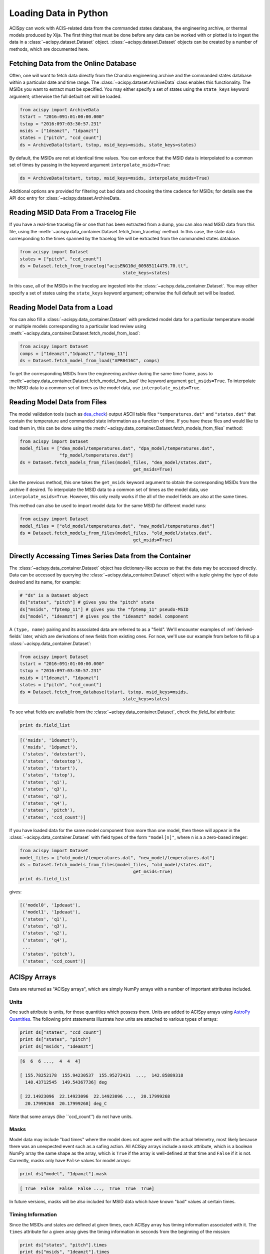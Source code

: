 .. _loading-data:

Loading Data in Python
======================

ACISpy can work with ACIS-related data from the commanded states 
database, the engineering archive, or thermal models produced by Xija. 
The first thing that must be done before any data can be worked with or 
plotted is to ingest the data in a :class:`~acispy.dataset.Dataset`
object. :class:`~acispy.dataset.Dataset` objects can be created by a
number of methods, which are documented here.

Fetching Data from the Online Database
--------------------------------------

Often, one will want to fetch data directly from the Chandra engineering
archive and the commanded states database within a particular date and time 
range. The :class:`~acispy.dataset.ArchiveData` class enables this
functionality. The MSIDs you want to extract must be specified. You may
either specify a set of states using the ``state_keys`` keyword argument;
otherwise the full default set will be loaded.

.. code-block:: python

    from acispy import ArchiveData
    tstart = "2016:091:01:00:00.000" 
    tstop = "2016:097:03:30:57.231"
    msids = ["1deamzt", "1dpamzt"]
    states = ["pitch", "ccd_count"]
    ds = ArchiveData(tstart, tstop, msid_keys=msids, state_keys=states)

By default, the MSIDs are not at identical time values. You can enforce that
the MSID data is interpolated to a common set of times by passing in the keyword
argument ``interpolate_msids=True``:

.. code-block:: python

    ds = ArchiveData(tstart, tstop, msid_keys=msids, interpolate_msids=True)

Additional options are provided for filtering out bad data and choosing the
time cadence for MSIDs; for details see the API doc entry for 
:class:`~acispy.dataset.ArchiveData.

Reading MSID Data From a Tracelog File
--------------------------------------

If you have a real-time tracelog file or one that has been extracted from a 
dump, you can also read MSID data from this file, using the
:meth:`~acispy.data_container.Dataset.fetch_from_tracelog` method. In
this case, the state data corresponding to the times spanned by the tracelog
file will be extracted from the commanded states database. 

.. code-block:: python

    from acispy import Dataset
    states = ["pitch", "ccd_count"]
    ds = Dataset.fetch_from_tracelog("acisENG10d_00985114479.70.tl",
                                           state_keys=states)
    
In this case, all of the MSIDs in the tracelog are ingested into the 
:class:`~acispy.data_container.Dataset`. You may either specify
a set of states using the ``state_keys`` keyword argument; otherwise 
the full default set will be loaded.

Reading Model Data from a Load
------------------------------

You can also fill a :class:`~acispy.data_container.Dataset` with predicted
model data for a particular temperature model or multiple models corresponding to 
a particular load review using :meth:`~acispy.data_container.Dataset.fetch_model_from_load`:

.. code-block:: python

    from acispy import Dataset
    comps = ["1deamzt","1dpamzt","fptemp_11"]
    ds = Dataset.fetch_model_from_load("APR0416C", comps)

To get the corresponding MSIDs from the engineering archive during the same 
time frame, pass to :meth:`~acispy.data_container.Dataset.fetch_model_from_load`
the keyword argument ``get_msids=True``. To interpolate the MSID data to a common
set of times as the model data, use ``interpolate_msids=True``.

Reading Model Data from Files
-----------------------------

The model validation tools (such as `dea_check <http://github.com/acisops/dea_check>`_)
output ASCII table files ``"temperatures.dat"`` and ``"states.dat"`` that contain the 
temperature and commanded state information as a function of time. If you have these
files and would like to load them in, this can be done using the
:meth:`~acispy.data_container.Dataset.fetch_models_from_files` method:

.. code-block:: python

    from acispy import Dataset
    model_files = ["dea_model/temperatures.dat", "dpa_model/temperatures.dat",
                   "fp_model/temperatures.dat"]
    ds = Dataset.fetch_models_from_files(model_files, "dea_model/states.dat",
                                               get_msids=True)
                                               
Like the previous method, this one takes the ``get_msids`` keyword argument to 
obtain the corresponding MSIDs from the archive if desired. To interpolate the 
MSID data to a common set of times as the model data, use ``interpolate_msids=True``.
However, this only really works if the all of the model fields are also at the same
times. 

This method can also be used to import model data for the same MSID for different
model runs:

.. code-block:: python

    from acispy import Dataset
    model_files = ["old_model/temperatures.dat", "new_model/temperatures.dat"]
    ds = Dataset.fetch_models_from_files(model_files, "old_model/states.dat",
                                               get_msids=True)

Directly Accessing Times Series Data from the Container
-------------------------------------------------------

The :class:`~acispy.data_container.Dataset` object has dictionary-like
access so that the data may be accessed directly. Data can be accessed by querying 
the :class:`~acispy.data_container.Dataset` object with a tuple giving the
type of data desired and its name, for example:

.. code-block:: python

    # "ds" is a Dataset object
    ds["states", "pitch"] # gives you the "pitch" state
    ds["msids", "fptemp_11"] # gives you the "fptemp_11" pseudo-MSID
    ds["model", "1deamzt"] # gives you the "1deamzt" model component

A ``(type, name)`` pairing and its associated data are referred to as a "field". We'll
encounter examples of :ref:`derived-fields` later, which are derivations of new fields from
existing ones. For now, we'll use our example from before to fill up a 
:class:`~acispy.data_container.Dataset`:

.. code-block:: python

    from acispy import Dataset
    tstart = "2016:091:01:00:00.000" 
    tstop = "2016:097:03:30:57.231"
    msids = ["1deamzt", "1dpamzt"]
    states = ["pitch", "ccd_count"]
    ds = Dataset.fetch_from_database(tstart, tstop, msid_keys=msids,
                                           state_keys=states)

To see what fields are available from the :class:`~acispy.data_container.Dataset`,
check the `field_list` attribute:

.. code-block:: python

    print ds.field_list

.. code-block:: pycon

    [('msids', '1deamzt'),
     ('msids', '1dpamzt'),
     ('states', 'datestart'),
     ('states', 'datestop'),
     ('states', 'tstart'),
     ('states', 'tstop'),
     ('states', 'q1'),
     ('states', 'q3'),
     ('states', 'q2'),
     ('states', 'q4'),
     ('states', 'pitch'),
     ('states', 'ccd_count')]

If you have loaded data for the same model component from more than one model, then
these will appear in the :class:`~acispy.data_container.Dataset` with field types
of the form ``"model[n]"``, where ``n`` is a a zero-based integer:

.. code-block:: python

    from acispy import Dataset
    model_files = ["old_model/temperatures.dat", "new_model/temperatures.dat"]
    ds = Dataset.fetch_models_from_files(model_files, "old_model/states.dat",
                                               get_msids=True)
    print ds.field_list

gives:

.. code-block:: pycon

    [('model0', '1pdeaat'),
     ('model1', '1pdeaat'),
     ('states', 'q1'),
     ('states', 'q3'),
     ('states', 'q2'),
     ('states', 'q4'),
     ...
     ('states', 'pitch'),
     ('states', 'ccd_count')]

ACISpy Arrays
-------------

Data are returned as "ACISpy arrays", which are simply NumPy arrays with a
number of important attributes included. 

Units
+++++

One such attribute is units, for those quantities which possess them. Units are
added to ACISpy arrays using 
`AstroPy Quantities <http://docs.astropy.org/en/stable/units/quantity.html>`_. 
The following print statements illustrate how units are attached to various
types of arrays:

.. code-block:: python

    print ds["states", "ccd_count"]
    print ds["states", "pitch"]
    print ds["msids", "1deamzt"]

.. code-block:: pycon

    [6  6  6 ...,  4  4  4]

    [ 155.78252178  155.94230537  155.95272431  ...,  142.85889318
      148.43712545  149.54367736] deg

    [ 22.14923096  22.14923096  22.14923096 ...,  20.17999268  
      20.17999268  20.17999268] deg_C

Note that some arrays (like ``ccd_count'') do not have units. 

Masks
+++++

Model data may include "bad times" where the model does not agree well with
the actual telemetry, most likely because there was an unexpected event such
as a safing action. All ACISpy arrays include a ``mask`` attribute, which is
a boolean NumPy array the same shape as the array, which is ``True`` if the 
array is well-defined at that time and ``False`` if it is not. Currently, 
masks only have ``False`` values for model arrays:

.. code-block:: python
    
    print ds["model", "1dpamzt"].mask

.. code-block:: pycon

    [ True  False  False  False ...,  True  True  True]

In future versions, masks will be also included for MSID data which have known 
"bad" values at certain times.

Timing Information
++++++++++++++++++

Since the MSIDs and states are defined at given times, each ACISpy array has 
timing information associated with it. The ``times`` attribute for a given 
array gives the timing information in seconds from the beginning of the mission:

.. code-block:: python

    print ds["states", "pitch"].times
    print ds["msids", "1deamzt"].times

prints something like:

.. code-block:: pycon

    [[  5.75763786e+08   5.75775250e+08   5.75775555e+08   5.75775860e+08
        5.75776165e+08   5.75776470e+08   5.75776775e+08   5.75777080e+08
        ...
        5.76285868e+08   5.76286168e+08   5.76286301e+08   5.76286325e+08
        5.76286469e+08   5.76286769e+08   5.76287070e+08   5.76287370e+08]
     [  5.75775250e+08   5.75775555e+08   5.75775860e+08   5.75776165e+08
        5.75776470e+08   5.75776775e+08   5.75777080e+08   5.75777385e+08
        ...
        5.76286168e+08   5.76286301e+08   5.76286325e+08   5.76286469e+08
        5.76286769e+08   5.76287070e+08   5.76287370e+08   5.76330630e+08]] s

    [  5.75773267e+08   5.75773300e+08   5.75773333e+08 ...,   5.76300659e+08
       5.76300691e+08   5.76300724e+08] s

Note that state times are two-dimensional arrays, of shape ``(2, n)``, since
each state spans a ``tstart`` and a ``tstop``. 

Similiarly, the ``dates`` attribute contains the same information in terms of
date-time strings:

.. code-block:: python

    print ds["states", "pitch"].dates
    print ds["msids", "1deamzt"].dates

.. code-block:: pycon

    [['2016:090:22:21:58.350' '2016:091:01:33:03.014' '2016:091:01:38:07.997'
      '2016:091:01:43:12.980' '2016:091:01:48:17.963' '2016:091:01:53:22.946'
      ...
      '2016:096:23:30:33.579' '2016:096:23:30:57.579' '2016:096:23:33:21.437'
      '2016:096:23:38:21.901' '2016:096:23:43:22.366' '2016:096:23:48:22.830']
     ['2016:091:01:33:03.014' '2016:091:01:38:07.997' '2016:091:01:43:12.980'
      '2016:091:01:48:17.963' '2016:091:01:53:22.946' '2016:091:01:58:27.929'
      ...
      '2016:096:23:30:57.579' '2016:096:23:33:21.437' '2016:096:23:38:21.901'
      '2016:096:23:43:22.366' '2016:096:23:48:22.830' '2016:097:11:49:22.579']]

Indexing and Slicing ACISpy Arrays
++++++++++++++++++++++++++++++++++

ACISpy arrays can be sliced and indexed using integers to access subsets of arrays
in the usual way:

.. code-block:: python

    ds["msids", "1pdeaat"][1]
    ds["states", "ccd_count"][2:100]
    
However, it is also possible to index and slice arrays with timing information, 
whether with floating-point numbers (corresponding to seconds from the beginning
of the mission) or date-time strings:

.. code-block:: python

    ds["states", "pitch"][5.762e8] # indexing with a single time value
    
    ds["msids", "1deicacu"][5.5e8:5.6e8] # slicing between two time values
    
    ds["states", "fep_count"]["2016:091:03:25:40.500"] # indexing with a single date-time string
    
    ds["msids", "1pin1at"]["2017:050:00:00:00":"2017:060:00:00:00"] # slicing between two date-time strings

Timing Information
------------------

The timing data for each model component, MSID, and state can also be easily
accessed from the :meth:`~acispy.data_container.Dataset.times` and
:meth:`~acispy.data_container.Dataset.dates` methods:

.. code-block:: python

    print ds.times('msids', '1deamzt')

.. code-block:: pycon

    [  5.75773267e+08   5.75773300e+08   5.75773333e+08 ...,   5.76300659e+08   5.76300691e+08   5.76300724e+08] s

.. code-block:: python

    times = ds.times('states', 'pitch')
    times[0] # Gives you the start times
    times[1] # Gives you the stop times

.. code-block:: python

    print ds.dates('msids', '1deamzt')

.. code-block:: pycon

    ['2016:091:01:00:00.222', '2016:091:01:00:33.022',
     '2016:091:01:01:05.822', ..., '2016:097:03:29:51.452',
     '2016:097:03:30:24.252', '2016:097:03:30:57.052']

